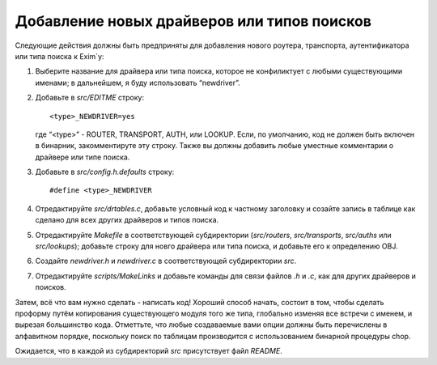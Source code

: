 
.. _ch55_00:

Добавление новых драйверов или типов поисков
============================================

Следующие действия должны быть предприняты для добавления нового роутера, транспорта, аутентификатора или типа поиска к Exim`y:

1. Выберите название для драйвера или типа поиска, которое не конфиликтует с любыми существующими именами; в дальнейшем, я буду использовать “newdriver”.

2. Добавьте в *src/EDITME* строку:

   ::
   
       <type>_NEWDRIVER=yes

   где “<type>” - ROUTER, TRANSPORT, AUTH, или LOOKUP. Если, по умолчанию, код не должен быть включен в бинарник, закомментируте эту строку. Также вы должны добавить любые уместные комментарии о драйвере или типе поиска.
   
3. Добавьте в *src/config.h.defaults* строку:

   ::
   
       #define <type>_NEWDRIVER

4. Отредактируйте *src/drtables.c*, добавьте условный код к частному заголовку и созайте запись в таблице как сделано для всех других драйверов и типов поиска.

5. Отредактируйте *Makefile* в соответствующей субдиректории (*src/routers*, *src/transports*, *src/auths* или *src/lookups*); добавьте строку для новго драйвера или типа поиска, и добавьте его к определению OBJ.

6. Создайте *newdriver.h* и *newdriver.c* в соответствующей субдиректории *src*.

7. Отредактируйте *scripts/MakeLinks* и добавьте команды для связи файлов *.h* и *.c*, как для других драйверов и поисков.

Затем, всё что вам нужно сделать - написать код! Хороший способ начать, состоит в том, чтобы сделать проформу путём копирования существующего модуля того же типа, глобально изменяя все встречи с именем, и вырезая большинство кода. Отметтьте, что любые создаваемые вами опции должны быть перечислены в алфавитном порядке, поскольку поиск по таблицам производится с использованием бинарной процедуры chop.

Ожидается, что в каждой из субдиректорий *src* присутствует файл *README*.
